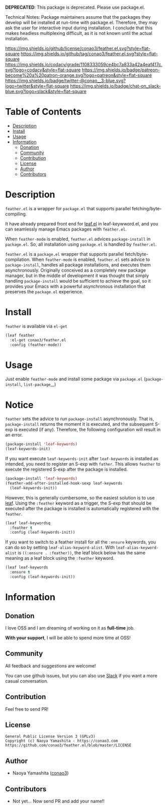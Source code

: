 #+author: conao
#+date: <2018-12-14 Fri>

*DEPRECATED*: This package is deprecated.  Please use package.el.

Technical Notes: Package maintainers assume that the packages they develop will be
installed at run-time with package.el.
Therefore, they may ask the user for interactive input during installation.
I conclude that this makes headless multiplexing difficult, as it is not known until
the actual installation.

[[https://github.com/conao3/feather.el][https://raw.githubusercontent.com/conao3/files/master/blob/headers/png/feather.el.png]]
[[https://github.com/conao3/feather.el/blob/master/LICENSE][https://img.shields.io/github/license/conao3/feather.el.svg?style=flat-square]]
[[https://github.com/conao3/feather.el/releases][https://img.shields.io/github/tag/conao3/feather.el.svg?style=flat-square]]
[[https://github.com/conao3/feather.el/actions][https://github.com/conao3/feather.el/workflows/Main%20workflow/badge.svg]]
[[https://app.codacy.com/project/conao3/feather.el/dashboard][https://img.shields.io/codacy/grade/1108333059ce4bc7a833a42a4eaf417c.svg?logo=codacy&style=flat-square]]
[[https://www.patreon.com/conao3][https://img.shields.io/badge/patreon-become%20a%20patron-orange.svg?logo=patreon&style=flat-square]]
[[https://twitter.com/conao_3][https://img.shields.io/badge/twitter-@conao__3-blue.svg?logo=twitter&style=flat-square]]
[[https://join.slack.com/t/conao3-support/shared_invite/enQtNjUzMDMxODcyMjE1LTA4ZGRmOWYwZWE3NmE5NTkyZjk3M2JhYzU2ZmRkMzdiMDdlYTQ0ODMyM2ExOGY0OTkzMzZiMTNmZjJjY2I5NTM][https://img.shields.io/badge/chat-on_slack-blue.svg?logo=slack&style=flat-square]]

* Table of Contents
- [[#description][Description]]
- [[#install][Install]]
- [[#usage][Usage]]
- [[#information][Information]]
  - [[#donation][Donation]]
  - [[#community][Community]]
  - [[#contribution][Contribution]]
  - [[#license][License]]
  - [[#author][Author]]
  - [[#contributors][Contributors]]

* Description
[[https://raw.githubusercontent.com/conao3/files/master/blob/feather.el/feather-dashboard-teaser.gif]]

~feather.el~ is a wrapper for ~package.el~ that supports parallel fetching/byte-compiling.

It have already prepared front end for [[https://github.com/conao3/leaf.el][leaf.el]] in leaf-keywword.el, and you can seamlessly manage Emacs packages with ~feather.el~.

When ~feather-mode~ is enabled, ~feather.el~ advices ~package-install~ in ~package.el~.
So, all installation using ~package.el~ is handled by ~feather.el~.

~feather.el~ is a ~package.el~ wrapper that supports parallel fetch/byte-compilation.
When ~feather-mode~ is enabled, ~feather.el~ sets advice to ~package-install~, handles all package installations, and executes them asynchronously.
Originally conceived as a completely new package manager,
but in the middle of development it was thought that simply handling ~package-install~ would be sufficient to achieve the goal,
so it provides your Emacs with a powerful asynchronous installation that preserves the ~package.el~ experience.

* Install
~feather~ is available via ~el-get~
#+begin_src emacs-lisp
  (leaf feather
    :el-get conao3/feather.el
    :config (feather-mode))
#+end_src

* Usage
Just enable ~feather-mode~ and install some package via ~package.el~ (~package-install~, ~list-package~,,,)

* Notice
~feather~ sets the advice to run ~package-install~ asynchronously.
That is, ~package-install~ returns the moment it is executed, and the subsequent S-exp is executed (if any).
Therefore, the following configuration will result in an error.

#+begin_src emacs-lisp
  (package-install 'leaf-keywords)
  (leaf-keywords-init)
#+end_src

If you want execute ~leaf-keywords-init~ after ~leaf-keywords~ is installed as intended, you need to register an S-exp with ~father~.
This allows ~feather~ to execute the registered S-exp after the package is installed.

#+begin_src emacs-lisp
  (package-install 'leaf-keywords)
  (feather-add-after-installed-hook-sexp leaf-keywords
    (leaf-keywords-init))
#+end_src

However, this is generally cumbersome, so the easiest solution is to use [[https://github.com/conao3/leaf.el][leaf]].
Using the ~:feather~ keyword as a trigger, the S-exp that should be executed after the package is installed is automatically registered with the ~feather~.

#+begin_src emacs-lisp
  (leaf leaf-keywordsq
    :feather t
    :config (leaf-keywords-init))
#+end_src

If you want to switch to a feather install for all the ~:ensure~ keywords, you can do so by setting ~leaf-alias-keyword-alist~.
With ~leaf-alias-keyword-alist~ is ~((:ensure . :feather))~, the leaf block below has the same meaning as a leaf block using the ~:feather~ keyword.

#+begin_src emacs-lisp
  (leaf leaf-keywords
    :ensure t
    :config (leaf-keywords-init))
#+end_src

* Information
** Donation
I love OSS and I am dreaming of working on it as *full-time* job.

*With your support*, I will be able to spend more time at OSS!

[[https://www.patreon.com/conao3][https://c5.patreon.com/external/logo/become_a_patron_button.png]]

** Community
All feedback and suggestions are welcome!

You can use github issues, but you can also use [[https://join.slack.com/t/conao3-support/shared_invite/enQtNjUzMDMxODcyMjE1LTA4ZGRmOWYwZWE3NmE5NTkyZjk3M2JhYzU2ZmRkMzdiMDdlYTQ0ODMyM2ExOGY0OTkzMzZiMTNmZjJjY2I5NTM][Slack]]
if you want a more casual conversation.

** Contribution
Feel free to send PR!

** License
#+begin_example
  General Public License Version 3 (GPLv3)
  Copyright (c) Naoya Yamashita - https://conao3.com
  https://github.com/conao3/feather.el/blob/master/LICENSE
#+end_example

** Author
- Naoya Yamashita ([[https://github.com/conao3][conao3]])

** Contributors
- Not yet... Now send PR and add your name!!
